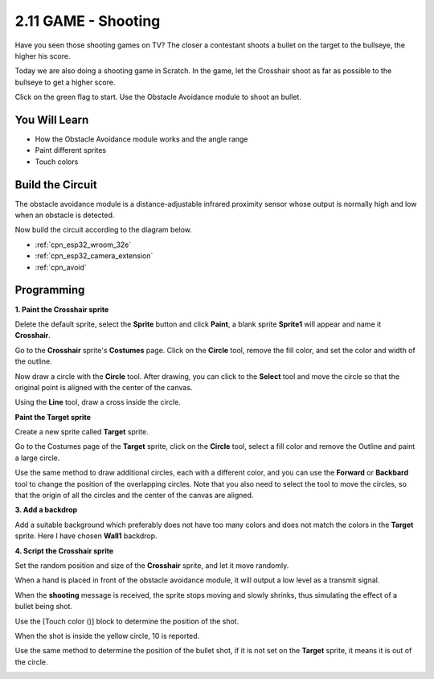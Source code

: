 .. _sh_shooting:

2.11 GAME - Shooting
====================================

Have you seen those shooting games on TV? The closer a contestant shoots a bullet on the target to the bullseye, the higher his score.

Today we are also doing a shooting game in Scratch. In the game, let the Crosshair shoot as far as possible to the bullseye to get a higher score.

Click on the green flag to start. Use the Obstacle Avoidance module to shoot an bullet.

.. image:: img/14_shooting.png

You Will Learn
---------------------

- How the Obstacle Avoidance module works and the angle range
- Paint different sprites
- Touch colors

Build the Circuit
-----------------------

The obstacle avoidance module is a distance-adjustable infrared proximity sensor whose output is normally high and low when an obstacle is detected.

Now build the circuit according to the diagram below.

.. image:: img/circuit/12_shooting_bb.png


* :ref:`cpn_esp32_wroom_32e`
* :ref:`cpn_esp32_camera_extension`
* :ref:`cpn_avoid` 

Programming
------------------

**1. Paint the Crosshair sprite**

Delete the default sprite, select the **Sprite** button and click **Paint**, a blank sprite **Sprite1** will appear and name it **Crosshair**.

.. image:: img/14_shooting0.png


Go to the **Crosshair** sprite's **Costumes** page. Click on the **Circle** tool, remove the fill color, and set the color and width of the outline.

.. image:: img/14_shooting02.png

Now draw a circle with the **Circle** tool. After drawing, you can click to the **Select** tool and move the circle so that the original point is aligned with the center of the canvas.

.. image:: img/14_shooting03.png

Using the **Line** tool, draw a cross inside the circle.

.. image:: img/14_shooting033.png

**Paint the Target sprite**

Create a new sprite called **Target** sprite.

.. image:: img/14_shooting01.png

Go to the Costumes page of the **Target** sprite, click on the **Circle** tool, select a fill color and remove the Outline and paint a large circle.

.. image:: img/14_shooting05.png

Use the same method to draw additional circles, each with a different color, and you can use the **Forward** or **Backbard** tool to change the position of the overlapping circles. Note that you also need to select the tool to move the circles, so that the origin of all the circles and the center of the canvas are aligned.

.. image:: img/14_shooting04.png

**3. Add a backdrop**

Add a suitable background which preferably does not have too many colors and does not match the colors in the **Target** sprite. Here I have chosen **Wall1** backdrop.

.. image:: img/14_shooting06.png

**4. Script the Crosshair sprite**

Set the random position and size of the **Crosshair** sprite, and let it move randomly.

.. image:: img/14_shooting4.png

When a hand is placed in front of the obstacle avoidance module, it will output a low level as a transmit signal.

.. image:: img/14_shooting5.png

When the **shooting** message is received, the sprite stops moving and slowly shrinks, thus simulating the effect of a bullet being shot.

.. image:: img/14_shooting6.png

Use the [Touch color ()] block to determine the position of the shot.

.. image:: img/14_shooting7.png

When the shot is inside the yellow circle, 10 is reported.

.. image:: img/14_shooting8.png

Use the same method to determine the position of the bullet shot, if it is not set on the **Target** sprite, it means it is out of the circle.

.. image:: img/14_shooting9.png